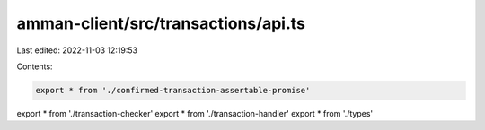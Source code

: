 amman-client/src/transactions/api.ts
====================================

Last edited: 2022-11-03 12:19:53

Contents:

.. code-block:: ts

    export * from './confirmed-transaction-assertable-promise'
export * from './transaction-checker'
export * from './transaction-handler'
export * from './types'


